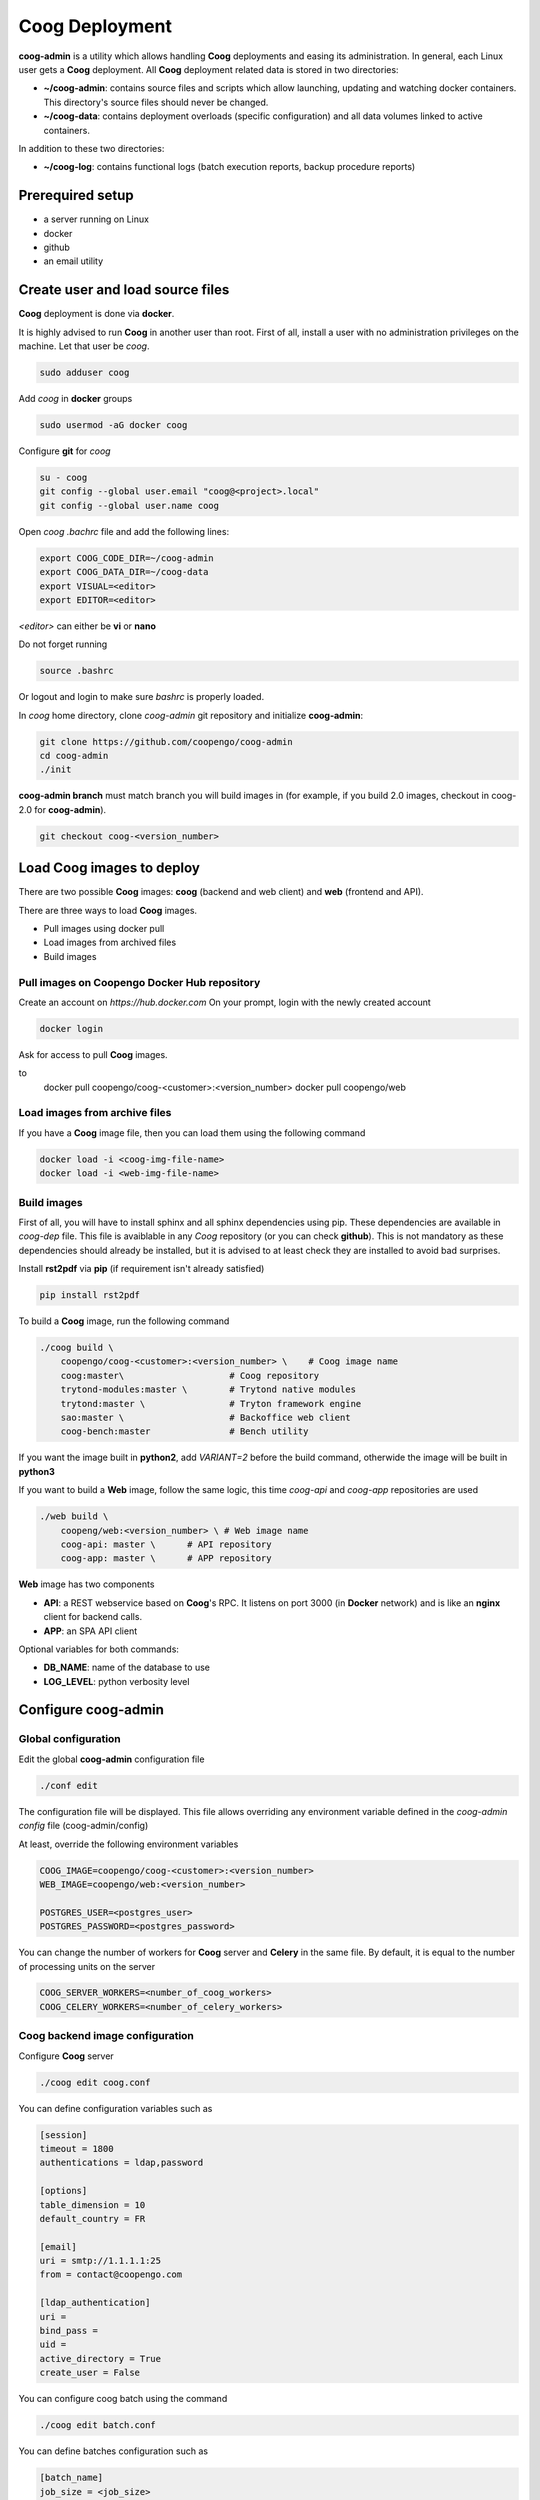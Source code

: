 ===============
Coog Deployment
===============

.. image:: images/coog_admin_architecture.png


**coog-admin** is a utility which allows handling **Coog** deployments and easing its administration. In general, each Linux user gets a **Coog** deployment. All **Coog** deployment related data is stored in two directories:

* **~/coog-admin**: contains source files and scripts which allow launching, updating and watching docker containers. This directory's source files should never be changed.

* **~/coog-data**: contains deployment overloads (specific configuration)  and all data volumes linked to active containers.

In addition to these two directories:

* **~/coog-log**: contains functional logs (batch execution reports, backup procedure reports)

Prerequired setup
-----------------

- a server running on Linux
- docker
- github
- an email utility

Create user and load source files
---------------------------------

**Coog** deployment is done via **docker**. 

It is highly advised to run **Coog** in another user than root. First of all, install a user with no administration privileges on the machine. Let that user be *coog*.

.. code-block:: bash

   sudo adduser coog

Add *coog* in **docker** groups

.. code-block:: bash

    sudo usermod -aG docker coog

Configure **git** for *coog*

.. code-block:: bash

    su - coog
    git config --global user.email "coog@<project>.local"
    git config --global user.name coog

Open *coog* *.bachrc* file and add the following lines:

.. code-block:: bash

    export COOG_CODE_DIR=~/coog-admin
    export COOG_DATA_DIR=~/coog-data
    export VISUAL=<editor>
    export EDITOR=<editor>

*<editor>* can either be **vi** or **nano**

Do not forget running

.. code-block:: bash

    source .bashrc 

Or logout and login to make sure *bashrc* is properly loaded.

In *coog* home directory, clone *coog-admin* git repository and initialize **coog-admin**:

.. code-block:: bash

    git clone https://github.com/coopengo/coog-admin 
    cd coog-admin
    ./init

**coog-admin branch** must match branch you will build images in (for example, if you build 2.0 images, checkout in coog-2.0 for **coog-admin**).

.. code-block:: bash

    git checkout coog-<version_number>

Load Coog images to deploy
--------------------------

There are two possible **Coog** images: **coog** (backend and web client) and **web** (frontend and API).

There are three ways to load **Coog** images. 

* Pull images using docker pull
* Load images from archived files
* Build images

Pull images on Coopengo Docker Hub repository
~~~~~~~~~~~~~~~~~~~~~~~~~~~~~~~~~~~~~~~~~~~~~

Create an account on *https://hub.docker.com*
On your prompt, login with the newly created account

.. code-block:: bash

    docker login

Ask for access to pull **Coog** images.

.. code-block:: bash
to
    docker pull coopengo/coog-<customer>:<version_number>
    docker pull coopengo/web

Load images from archive files
~~~~~~~~~~~~~~~~~~~~~~~~~~~~~~

If you have a **Coog** image file, then you can load them using the following command

.. code-block:: bash

    docker load -i <coog-img-file-name>
    docker load -i <web-img-file-name>


Build images
~~~~~~~~~~~~

First of all, you will have to install sphinx and all sphinx dependencies using pip. These dependencies are available in *coog-dep* file. This file is avaiblable in any *Coog* repository (or you can check **github**). This is not mandatory as these dependencies should already be installed, but it is advised to at least check they are installed to avoid bad surprises.

Install **rst2pdf** via **pip** (if requirement isn't already satisfied)

.. code-block:: bash

    pip install rst2pdf

To build a **Coog** image, run the following command

.. code-block:: bash

    ./coog build \
        coopengo/coog-<customer>:<version_number> \    # Coog image name
        coog:master\                    # Coog repository
        trytond-modules:master \        # Trytond native modules
        trytond:master \                # Tryton framework engine
        sao:master \                    # Backoffice web client
        coog-bench:master               # Bench utility


If you want the image built in **python2**, add *VARIANT=2* before the build command, otherwide the image will be built in **python3**

If you want to build a **Web** image, follow the same logic, this time *coog-api* and *coog-app* repositories are used

.. code-block:: bash

    ./web build \
        coopeng/web:<version_number> \ # Web image name
        coog-api: master \      # API repository 
        coog-app: master \      # APP repository


**Web** image has two components

* **API**: a REST webservice based on **Coog**'s RPC. It listens on port 3000 (in **Docker** network) and is like an **nginx** client for backend calls.
* **APP**: an SPA API client

Optional variables for both commands:

* **DB_NAME**: name of the database to use
* **LOG_LEVEL**: python verbosity level


Configure coog-admin
--------------------

Global configuration
~~~~~~~~~~~~~~~~~~~~

Edit the global **coog-admin** configuration file

.. code-block:: bash

    ./conf edit

The configuration file will be displayed. This file allows overriding any environment variable defined in the *coog-admin* *config* file (coog-admin/config)

At least, override the following environment variables

.. code-block:: bash

    COOG_IMAGE=coopengo/coog-<customer>:<version_number>
    WEB_IMAGE=coopengo/web:<version_number>

    POSTGRES_USER=<postgres_user>
    POSTGRES_PASSWORD=<postgres_password>

You can change the number of workers for **Coog** server and **Celery** in the same file. By default, it is equal to the  number of processing units on the server

.. code-block:: bash

    COOG_SERVER_WORKERS=<number_of_coog_workers>
    COOG_CELERY_WORKERS=<number_of_celery_workers>

Coog backend image configuration
~~~~~~~~~~~~~~~~~~~~~~~~~~~~~~~~

Configure **Coog** server 

.. code-block:: bash

    ./coog edit coog.conf

You can define configuration variables such as

.. code-block:: bash

    [session]
    timeout = 1800
    authentications = ldap,password

    [options]
    table_dimension = 10
    default_country = FR

    [email]
    uri = smtp://1.1.1.1:25
    from = contact@coopengo.com

    [ldap_authentication]
    uri = 
    bind_pass = 
    uid = 
    active_directory = True
    create_user = False

You can configure coog batch using the command

.. code-block:: bash

    ./coog edit batch.conf

You can define batches configuration such as

.. code-block:: bash

    [batch_name]
    job_size = <job_size>

Launch containers
-----------------

Load images (**postgres**, **redis**, **nginx** and **unoconv**) by running:

.. code-block:: bash

    ./pull

First of all, create a docker network 

.. code-block:: bash

    ./net create

Create redis and postgres containers using the following commands in *coog-admin* repository
    
.. code-block:: bash

    ./redis server
    ./postgres server

Build **unoconv** running

.. code-block:: bash

    ./unoconv build coopengo/unoconv:latest

Run **unoconv**

.. code-block:: bash

    ./unoconv run

You can either create a new database or use an existing database dump.

If you want to create an empty database, run the following commands

.. code-block:: bash

    ./postgres client
    create database <db_name>;

If you want to use an existing database dump, run the following commands

.. code-block:: bash

    docker cp dump_file_path coog-postgres:/tmp
    docker exec -it coog-postgres sh
    psql -U postgres -d <db_name> < /tmp/<dump_file_path>

Once the database is set, applicative servers can be run through the following commands

.. code-block:: bash

    ./coog server # Will launch Coog container
    ./coog celery # Will launch Coog Celery
    ./coog cron # Will launch Coog Cron (optional)
    ./web server
    ./nginx run

It can happen that containers need to be restarted. In this case

.. code-block:: bash

    ./upgrade

Test environment
----------------

The environment is ready to be tested.

* Backoffice is accessible through http://hostname
* Documentation is accessible through http://hostname/doc
* Bench tool is accessible through http://hostname/bench
* API REST is accessible through http://hostname/web/api 

If you want to check API is working, launch a Get on http://hostname/web/api/auth
check it returns

.. code-block:: bash

    {"ok": false}

* Front office web app is available through http://hostname/web

Batch
-----

The *batch* command allows executing a coog batch. A celery batch worker must be launched in order for it to work properly. Its execution follows the ordered steps:

* Jobs generation
* Batch execution
* *Optional*: Failed batches split and wait for new jobs génération
* Return with exit status *OK* if all jobs succeed

The execution of a chain and of the daily chain follow the same routine. These commands are usually launched by **cron** and their outputs are usually configured to be sent by mail.

This is an example of how to launch *Coog*'s *ir.ui.view.validate* batch:

.. code-block:: bash

   ./coog celery 1
   ./coog batch ir.ui.view.validate --job_size=10
   echo $?
   ./coog redis celery qlist ir.ui.view.validate
   ./coog batch ir.ui.vuew.validate --job_size=100 --crash=144
   ./coog redis celery q ir.ui.view.validate 

Here are some useful celery commands

* For all queues:

.. code-block:: bash

    ./coog redis celery list
    ./coog redis celery flist 

* For one queue:

.. code-block:: bash

    ./coog redis celery fail ir.ui.view.validate
    ./coog redis celery q ir.ui.view.validate 
    ./coog redis celery qlist ir.ui.view.validate 
    ./coog redis celery qcount ir.ui.view.validate 
    ./coog redis celery qtime ir.ui.view.validate 
    ./coog redis celery qarchive ir.ui.view.validate 
    ./coog redis celery qremove ir.ui.view.validate 

* For one job:

.. code-block:: bash

    ./coog redis celery j
    ./coog redis celery jarchive
    ./coog redis celery jremove

**cron** configuration allows handling jobs execution generation and monitoring, and notifying batch chain execution end by email

Update / upgrade procedure
--------------------------

This procedure does the following actions

* Update images from an archive or with docker pull
* Stop and drop active containers
* Purge application cache
* Launch services with new images
* *Optional*: database backup
* *Optional*: database migration

Command:

.. code-block:: bash

 ./upgrade


Backup procedure
----------------

In order to regularly keep database and attachments backups, coog-admin offers a backup command.

In order to execute the backup command, create a backup directory. By default, the backup directory is set to

*/mnt/coog_backup*

Execute

.. code-block:: bash

    ./config edit

Edit the environment variable *BACKUP_DIRECTORY* with the path to this directory.

In order to launch the backup command, you have to be in your *coog-admin* directory. When you are in, launch the following command:

.. code-block:: bash

    ./backup save

This will generate an archive for the database and another one for attachments in *$BACKUP_DIRECTORY*.

This command also does an additional backup on

* The first day of the year
* The first day of the month
* The first day of the week

In order to delete daily backups of more than seven days, run the command:

.. code-block:: bash

    ./build clean

Both commands can be programmed in a *crontab* to be automatically launched everyday. In order to do so, edit the user's *crontab* using the comand:

.. code-block:: bash

    crontab -e

Add the following lines:

.. code-block:: bash

    <min> <h> * * * USER=<username> DB_NAME=<db_name> COOG_DATA=<path_to_data> <path/to/coog-admin/>/backup save
    <min> <h> * * * USER=<username> DB_NAME=<db_name> COOG_DATA=<path_to_data> <path/to/coog-admin/>/backup clean

More about coog-admin commands
------------------------------

If you want to know more about coog-admin scripts and the possibilities you have, just run the script with no arguments, they are all self documented (./coog ./redis )

Here are some useful comands files:

.. code-block:: bash

    ./coog reset
    ./coog version # gives the repositories list and the last commits
    ./coog conf # displays workers configuration for app and batch
    ./coog env # displays environment variables for coog containers
    ./coog module list # displays coog installed modules list
    ./coog admin -u <modules separated by commas> # installs / updates modules list
    ./coog server [nb-workers] # launches application workers
    ./coog celery [nb-workers] # launches batch workers

To obtain logs:

.. code-block:: bash

    ./coog -- server logs
    ./coog -- celery logs
 
Sentry
------

Create a new database named *sentry*

.. code-block:: bash

    ./sentry upgrade

Create an account

.. code-block:: bash

    ./sentry server
    ./sentry cron
    ./sentry worker
Connect to localhost:9000

Input your credential created earlier

Root path: localhost:9000

Go to settings:

* Create a new project, choose **python** and set a name <project_name>

* Go to

*http://localhost:9000/sentry/<project_name>/settings/keys/*

and look at dsn key:

*://<public_key>:<private_key>@<path>/<project_id>*

* Edit configuration with the command

.. code-block:: bash

    ./conf edit

There, copy/paste values accordingly:

.. code-block:: bash

    COOG_SENTRY_PUB=<public_key>
    COOG_SENTRY_KEY=<private_key>
    COOG_SENTRY_PROJECT=<project_id>

* Reload **Coog** server

.. code-block:: bash

    ./upgrade


More about Nginx
----------------

The **nginx** script allows launching and handling the **nginx** container.

All **Coog**'s HTTP traffic is done through **nginx**, which allows making a checkpoint out of it for all security rules and access control.

A default **nginx** configuration is given and allows doing the following mapping:

* GET /:80 => file://coog-server:/workspace/sao => backoffice
* GET /bench:80 => file://coog-server:/workspace:coog-bench => bench app 
* GET /doc:80   => file://coog-server:/workspace:coog-doc   => documentation
* POST /:80     => http://coog-server:8000                  => backend
* GET /web      => file://web:/web/coog-app                 => web app
* \*/web/api    => http://web:3000                          => REST API

This configuration can be adapeted through the edit command:

.. code-block:: bash
 
    ./nginx edit

And it is always possible to reset the default configuration through the reset command:

.. code-block:: bash
 
    ./nginx reset

The ssl nginx command allows creating an RSA keys pair with letsencrypt

.. code-block:: bash
 
    ./nginx ssl

This requires an additional configuration via

.. code-block:: bash
 
    ./config edit:

Add the following lines:

.. code-block:: bash
 
    NGINX_SSL_METHOD=LETSENCRYPT
    NGINX_SSL_SERVER_NAME=demo.coog.io # for example

Some useful commands for nginx deployment

.. code-block:: bash

    ./nginx run
    ./nginx logs
